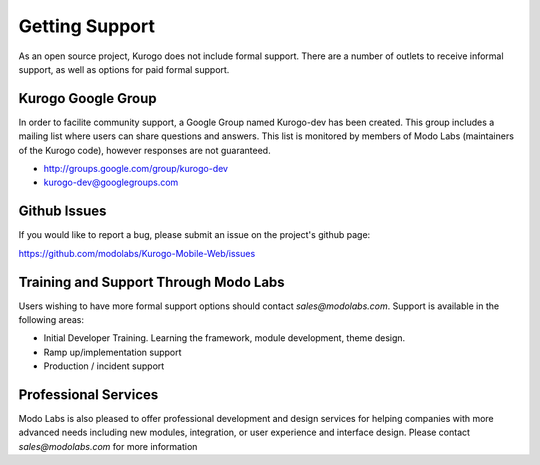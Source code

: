 ###############
Getting Support
###############

As an open source project, Kurogo does not include formal support. There are a number of outlets to
receive informal support, as well as options for paid formal support.

===================
Kurogo Google Group
===================

In order to facilite community support, a Google Group named Kurogo-dev has been created. This group
includes a mailing list where users can share questions and answers. This list is monitored by members
of Modo Labs (maintainers of the Kurogo code), however responses are not guaranteed.

* http://groups.google.com/group/kurogo-dev
* kurogo-dev@googlegroups.com

=============
Github Issues
=============

If you would like to report a bug, please submit an issue on the project's github page:

https://github.com/modolabs/Kurogo-Mobile-Web/issues

======================================
Training and Support Through Modo Labs
======================================

Users wishing to have more formal support options should contact *sales@modolabs.com*. Support is
available in the following areas:

* Initial Developer Training. Learning the framework, module development, theme design.
* Ramp up/implementation support
* Production / incident support

=====================
Professional Services
=====================

Modo Labs is also pleased to offer professional development and design services for helping companies
with more advanced needs including new modules, integration, or user experience and interface design.
Please contact *sales@modolabs.com* for more information
